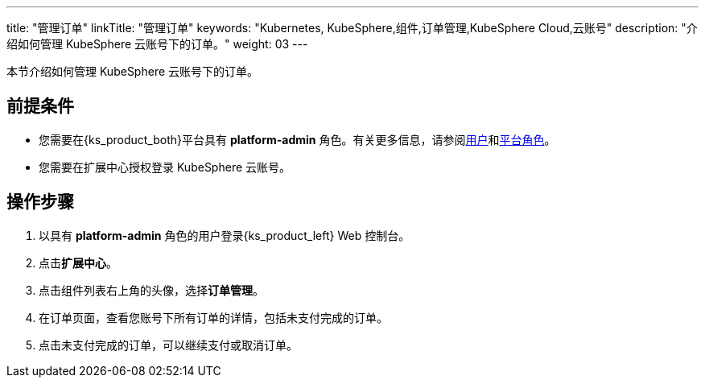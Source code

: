 ---
title: "管理订单"
linkTitle: "管理订单"
keywords: "Kubernetes, KubeSphere,组件,订单管理,KubeSphere Cloud,云账号"
description: "介绍如何管理 KubeSphere 云账号下的订单。"
weight: 03
---

本节介绍如何管理 KubeSphere 云账号下的订单。
 
== 前提条件

* 您需要在{ks_product_both}平台具有 **platform-admin** 角色。有关更多信息，请参阅link:../../../../05-users-and-roles/01-users/[用户]和link:../../../../05-users-and-roles/02-platform-roles/[平台角色]。
* 您需要在扩展中心授权登录 KubeSphere 云账号。

== 操作步骤

. 以具有 **platform-admin** 角色的用户登录{ks_product_left} Web 控制台。
. 点击**扩展中心**。
. 点击组件列表右上角的头像，选择**订单管理**。
. 在订单页面，查看您账号下所有订单的详情，包括未支付完成的订单。
. 点击未支付完成的订单，可以继续支付或取消订单。
